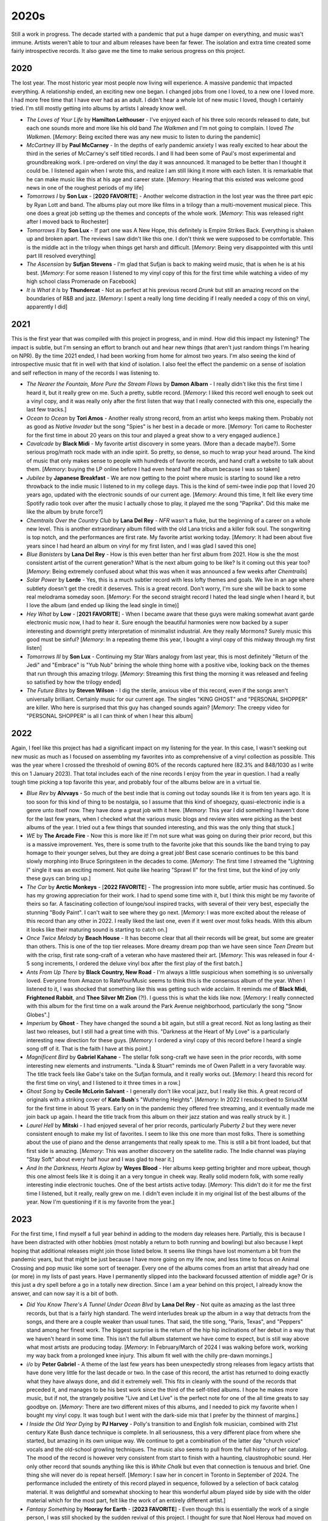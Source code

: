 2020s
=====

.. image:: images/2020s.jpg
  :width: 900
  :alt: Ghost

Still a work in progress. The decade started with a pandemic that put a huge
damper on everything, and music was't immune. Artists weren't able to tour and
album releases have been far fewer. The isolation and extra time created some
fairly introspective records. It also gave me the time to make serious progress
on this project.


2020
----

The lost year. The most historic year most people now living will experience. A
massive pandemic that impacted everything. A relationship ended, an exciting new
one began. I changed jobs from one I loved, to a new one I loved more. I had
more free time that I have ever had as an adult. I didn't hear a whole lot of
new music I loved, though I certainly tried. I'm still mostly getting into
albums by artists I already know well.

.. image:: images/2020.jpg
  :width: 900
  :alt: My favorite albums from 2020

.. raw:: html
  
  <iframe
  src="https://open.spotify.com/embed/playlist/7zbFoEgDbk3hQOWQfDg6mS?theme=0"
  width="100%" height="380" frameBorder="0" allowtransparency="true"
  allow="encrypted-media"></iframe>
  


- *The Loves of Your Life* by **Hamilton Leithouser** - I've enjoyed each of his three
  solo records released to date, but each one sounds more and more like his old
  band *The Walkmen* and I'm not going to complain. I loved *The Walkmen*.
  [*Memory*: Being excited there was any new music to listen to during the pandemic]

- *McCartney III* by **Paul McCarney** - In the depths of early pandemic anxiety I
  was really excited to hear about the third in the series of McCarney's self
  titled records. I and II had been some of Paul's most experimental and
  groundbreaking work. I pre-ordered on vinyl the day it was announced. It
  managed to be better than I thought it could be. I listened again when I wrote
  this, and realize I am still liking it more with each listen. It is remarkable
  that he can make music like this at his age and career state. [*Memory*: Hearing
  that this existed was welcome good news in one of the roughest periods of my life]

- *Tomorrows I* by **Son Lux** - [**2020 FAVORITE**] - Another welcome
  distraction in the lost year was the three part epic by Ryan Lott and band.
  The albums play out more like films in a trilogy than a multi-movement musical
  piece. This one does a great job setting up the themes and concepts of the
  whole work. [*Memory*: This was released right after I moved back to
  Rochester] 

- *Tomorrows II* by **Son Lux** - If part one was A New Hope, this definitely is
  Empire Strikes Back. Everything is shaken up and broken apart. The reviews I
  saw didn't like this one. I don't think we were supposed to be comfortable. This is the
  middle act in the trilogy when things get harsh and difficult. [*Memory*:
  Being very disappointed with this until part III resolved everything]

- *The Ascension* by **Sufjan Stevens** - I'm glad that Sufjan is back to making weird
  music, that is when he is at his best. [*Memory*: For some reason I listened
  to my vinyl copy of this  for the first time while watching a video of my high 
  school class Promenade on Facebook]

- *It is What it Is* by **Thundercat** - Not as perfect at his previous record *Drunk* but
  still an amazing record on the boundaries of R&B and jazz. [*Memory*: I spent
  a really long time deciding if I really needed a copy of this on vinyl,
  apparently I did]

2021
----
This is the first year that was compiled with this project in progress, and in
mind. How did this impact my listening? The impact is subtle, but I'm sensing an
effort to branch out and hear new things (that aren't just random things I'm
hearing on NPR). By the time 2021 ended, I had been working from home for
almost two years. I'm also seeing the kind of introspective music that fit in
well with that kind of isolation. I also feel the effect the pandemic on a sense
of isolation and self reflection in many of the records I was listening to.

.. image:: images/2021.jpg
  :width: 900
  :alt: My favorite albums from 2021

.. raw:: html

  <iframe
  src="https://open.spotify.com/embed/playlist/4hfNbM2di8sEjAnzMkylDm?theme=0" 
  width="100%" height="380" frameBorder="0" allowtransparency="true" 
  allow="encrypted-media"></iframe>

- *The Nearer the Fountain, More Pure the Stream Flows* by **Damon Albarn** - I
  really didn't like this the first time I heard it, but it really grew on me.
  Such a pretty, subtle record. [*Memory*: I liked this record well enough to
  seek out a vinyl copy, and it was really only after the first listen that way
  that I really connected with this one, especially the last few tracks.]

- *Ocean to Ocean* by **Tori Amos** - Another really strong record, from an
  artist who keeps making them. Probably not as good as *Native Invader* but the
  song "Spies" is her best in a decade or more. [*Memory*: Tori came to
  Rochester for the first time in about 20 years on this tour and played a great
  show to a very engaged audience.]

- *Cavalcade* by **Black Midi** - My favorite artist discovery in some years.
  (More than a decade maybe?). Some serious prog/math rock made with an indie spirit.
  So pretty, so dense, so much to wrap your head around. The kind of music that
  only makes sense to people with hundreds of favorite records, and hand craft a
  website to talk about them. [*Memory*: buying the LP online before I had even
  heard half the album because I was so taken]

- *Jubilee* by **Japanese Breakfast** - We are now getting to the point where
  music is starting to sound like a retro throwback to the indie music I
  listened to in my college days. This is the kind of semi-twee indie pop that I
  loved 20 years ago, updated with the electronic sounds of our current age.
  [*Memory*: Around this time, It felt like every time Spotify radio took over
  after the music I actually chose to play, it played me the song "Paprika". Did
  this make me like the album by brute force?]

- *Chemtrails Over the Country Club* by **Lana Del Rey** - *NFR* wasn't a fluke,
  but the beginning of a career on a whole new level. This is another extraordinary
  album filled with the old Lana tricks and a killer folk soul. The songwriting
  is top notch, and the performances are first rate. My favorite artist working
  today. [*Memory*: It had been about five years since I had heard an album on
  vinyl for my first listen, and I was glad I saved this one]

- *Blue Banisters* by **Lana Del Rey** - How is this even better than her first
  album from 2021. How is she the most consistent artist of the current
  generation? What is the next album going to be like? Is it coming out this
  year too? [*Memory*: Being extremely confused about what this was when it was
  announced a few weeks after *Chemtrails*]
  
- *Solar Power* by **Lorde** - Yes, this is a much subtler record with less lofty
  themes and goals. We live in an age where subtlety doesn't get the credit it
  deserves. This is a great record. Don't worry, I'm sure she will be back to
  some real melodrama someday soon. [*Memory*: For the second straight record I
  hated the lead single when I heard it, but I love the album (and ended up
  liking the lead single in time)]

- *Hey What* by **Low** - [**2021 FAVORITE**] - When I became aware that these
  guys were making somewhat avant garde electronic music now, I had to hear it.
  Sure enough the beautiful harmonies were now backed by a super interesting and
  downright pretty interpretation of minimalist industrial. Are they really
  Mormons? Surely music this good must be sinful? [*Memory*: In a repeating
  theme this year, I bought a vinyl copy of this midway through my first listen]

- *Tomorrows III* by **Son Lux** - Continuing my Star Wars analogy from last
  year, this is most definitely "Return of the Jedi" and "Embrace" is "Yub Nub"
  brining the whole thing home with a positive vibe, looking back on the themes
  that run through this amazing trilogy. [*Memory*: Streaming this first thing
  the morning it was released and feeling so satisfied by how the trilogy ended]

- *The Future Bites* by **Steven Wilson** - I dig the sterile, anxious vibe of
  this record, even if the songs aren't universally brilliant. Certainly music
  for our current age. The singles "KING GHOST" and "PERSONAL SHOPPER" are
  killer. Who here is surprised that this guy has changed sounds again?
  [*Memory*: The creepy video for "PERSONAL SHOPPER" is all I can think of when
  I hear this album]

2022
----

Again, I feel like this project has had a significant impact on my listening for
the year. In this case, I wasn't seeking out new music as much as I focused on
assembling my favorites into as comprehensive of a vinyl collection as possible.
This was the year where I crossed the threshold of owning 80% of the records
captured here (82.3% and 848/1030 as I write this on 1 January 2023). That total
includes each of the nine records I enjoy from the year in question. I had a
really tough time picking a top favorite this year, and probably four of the
albums below are in a virtual tie.

.. image:: images/2022.jpg
  :width: 900
  :alt: My favorite albums from 2022

.. raw:: html

  <iframe style="border-radius:12px" 
  src="https://open.spotify.com/embed/playlist/5lGPs8K0b03NqikVaEhloJ?utm_source=generator&theme=0" 
  width="100%" height="380" frameBorder="0" allowfullscreen="" allow="autoplay; 
  clipboard-write; encrypted-media; fullscreen; picture-in-picture"></iframe>

- *Blue Rev* by **Alvvays** - So much of the best indie that is coming out today
  sounds like it is from ten years ago. It is too soon for this kind of thing to
  be nostalgia, so I assume that this kind of shoegazy, quasi-electronic indie
  is a genre unto itself now. They have done a great job with it here.
  [*Memory*: This year I did something I haven't done for the last few years,
  when I checked what the various music blogs and review sites were picking as
  the best albums of the year. I tried out a few things that sounded
  interesting, and this was the only thing that stuck.]

- *WE* by **The Arcade Fire** - Now this is more like it! I'm not sure what was
  going on during their prior record, but this is a massive improvement. Yes,
  there is some truth to the favorite joke that this sounds like the band trying
  to pay homage to their younger selves, but they are doing a great job! Best
  case scenario continues to be this band slowly morphing into Bruce
  Springsteen in the decades to come. [*Memory*: The first time I streamed the
  "Lightning I" single it was an exciting moment. Not quite like hearing
  "Sprawl II" for the first time, but the kind of joy only these guys can bring
  up.]

- *The Car* by **Arctic Monkeys** - [**2022 FAVORITE**] - The progression into
  more subtle, artier music has continued. So has my growing appreciation for
  their work. I had to spend some time with it, but I think this might be my
  favorite of theirs so far. A fascinating collection of lounge/soul inspired
  tracks, with several of their very best, especially the stunning "Body Paint".
  I can't wait to see where they go next. [*Memory*: I was more excited about
  the release of this record than any other in 2022. I really liked the last
  one, even if it went over most folks heads. With this album it looks like
  their maturing sound is starting to catch on.]

- *Once Twice Melody* by **Beach House** - It has become clear that all their
  records will be great, but some are greater than others. This is one of the
  top tier releases. More dreamy dream pop than we have seen since *Teen Dream*
  but with the crisp, first rate song-craft of a veteran who have mastered their
  art. [*Memory*: This was released in four 4-5 song increments, I ordered the
  deluxe vinyl box after the first play of the first batch.]

- *Ants From Up There* by **Black Country, New Road** - I'm always a little
  suspicious when something is so universally loved. Everyone from Amazon to
  RateYourMusic seems to think this is the consensus album of the year. When I
  listened to it, I was shocked that something like this was getting such wide
  acclaim. It reminds me of **Black Midi**, **Frightened Rabbit**, and **Thee
  Silver Mt Zion** (?!). I guess this is what the kids like now. [*Memory*: I
  really connected with this album for the first time on a walk around the Park
  Avenue neighborhood, particularly the song "Snow Globes".]

- *Imperium* by **Ghost** - They have changed the sound a bit again, but still a
  great record. Not as long lasting as their last two releases, but I still had
  a great time with this. "Darkness at the Heart of My Love" is a particularly
  interesting new direction for these guys. [*Memory*: I ordered a vinyl copy of
  this record before I heard a single song off of it. That is the faith I have
  at this point.]

- *Magnificent Bird* by **Gabriel Kahane** - The stellar folk song-craft we have
  seen in the prior records, with some interesting new elements and instruments.
  "Linda & Stuart" reminds me of Owen Pallett in a very favorable way. The title
  track feels like Gabe's take on the Sufjan formula, and it really works out.
  [*Memory*: I heard this record for the first time on vinyl, and I listened to
  it three times in a row.]

- *Ghost Song* by **Cecile McLorin Salvant** - I generally don't like vocal
  jazz, but I really like this. A great record of originals with a striking
  cover of **Kate Bush**'s "Wuthering Heights". [*Memory*: In 2022 I
  resubscribed to SiriusXM for the first time in about 15 years. Early on in the
  pandemic they offered free streaming, and it eventually made me join back up
  again. I heard the title track from this album on their jazz station and was
  really struck by it. ]

- *Laurel Hell* by **Mitski** - I had enjoyed several of her prior records,
  particularly *Puberty 2* but they were never consistent enough to make my
  list of favorites. I seem to like this one more than most folks. There is
  something about the use of piano and the dense arrangements that really speak
  to me. This is still a bit front loaded, but that first side is amazing.
  [*Memory*: This was another discovery on the satellite radio. The Indie
  channel was playing "Stay Soft" about every half hour and I was glad to hear
  it.]

- *And In the Darkness, Hearts Aglow* by **Weyes Blood** - Her albums keep
  getting brighter and more upbeat, though this one almost feels like it is
  doing it an a very tongue in cheek way. Really solid modern folk, with some
  really interesting indie electronic touches. One of the best artists active
  today. [*Memory*: This didn't do it for me the first time I listened, but it
  really, really grew on me. I didn't even include it in my original list of the
  best albums of the year. Now I'm questioning if it is my favorite from the year.]
  
2023
----

For the first time, I find myself a full year behind in adding to the modern day
releases here. Partially, this is because I have been distracted with other
hobbies (most notably a return to both running and bowling) but also because I
kept hoping that additional releases might join those listed below. It seems
like things have lost momentum a bit from the pandemic years, but that might be
just because I have more going on my life now, and less time to focus on Animal
Crossing and pop music like some sort of teenager. Every one of the albums comes
from an artist that already had one (or more) in my lists of past years. Have I
permanently slipped into the backward focussed attention of middle age? Or is
this just a dry spell before a go in a totally new direction. Since I am a year
behind on this project, I already know the answer, and can now say it is a bit
of both.

.. image:: images/2023.jpg
  :width: 900
  :alt: My favorite albums from 2023

.. raw:: html

  <iframe style="border-radius:12px" 
  src="https://open.spotify.com/embed/playlist/0VF3v2DL8WMAFVDkW4pITE?utm_source=generator&theme=0" 
  width="100%" height="352" frameBorder="0" allowfullscreen="" allow="autoplay; clipboard-write; 
  encrypted-media; fullscreen; picture-in-picture" loading="lazy"></iframe>

- *Did You Know There's A Tunnel Under Ocean Blvd* by **Lana Del Rey** - Not
  quite as amazing as the last three records, but that is a fairly high
  standard. The weird interludes break up the album in a way that detracts from
  the songs, and there are a couple weaker than usual tunes. That said, the
  title song, "Paris, Texas", and "Peppers" stand among her finest work. The
  biggest surprise is the return of the hip hip inclinations of her debut in a
  way that we haven't heard in some time. This isn't the full album statement we
  have come to expect, but is still way above what most artists are producing
  today. [*Memory*: In February/March of 2024 I was walking before work, working
  my way back from a prolonged knee injury. This album fit well with the chilly
  pre-dawn mornings.]

- *i/o* by **Peter Gabriel** - A theme of the last few years has been
  unexpectedly strong releases from legacy artists that have done very little
  for the last decade or two. In the case of this record, the artist has
  returned to doing exactly what they have always done, and did it extremely
  well. This fits in cleanly with the sound of the records that preceded it, and
  manages to be his best work since the third of the self-titled albums. I hope
  he makes more music, but if not, the strangely positive "Live and Let Live" is
  the perfect note for one of the all time greats to say goodbye on. [*Memory*:
  There are two different mixes of this albums, and I needed to pick my favorite
  when I bought my vinyl copy. It was tough but I went with the dark-side mix
  that I prefer by the thinnest of margins.]

- *I Inside the Old Year Dying* by **PJ Harvey** - Polly's transition to and
  English folk musician, combined with 21st century Kate Bush dance technique is
  complete. In all seriousness, this a very different place from where she
  started, but amazing in its own unique way. We continue to get a combination
  of the latter day "church voice" vocals and the old-school growling
  techniques. The music also seems to pull from the full history of her catalog.
  The mood of the record is however very consistent from start to finish with a
  haunting, claustrophobic sound. Her only other record that sounds anything
  like this is *White Chalk* but even that connection is tenuous and brief. One
  thing she will never do is repeat herself. [*Memory*: I saw her in concert in
  Toronto in September of 2024. The performance included the entirety of this
  record played in sequence, followed by a selection of back catalog material.
  It was delightful and somewhat shocking to hear this wonderful album played
  side by side with the older material which for the most part, felt like the
  work of an entirely different artist.]

- *Fantasy Something* by **Hooray for Earth** - [**2023 FAVORITE**] - Even though
  this is essentially the work of a single person, I was still shocked by the
  sudden revival of this project. I thought for sure that Noel Heroux had moved
  on from this kind of thing, and I was overjoyed to hear the most complex and
  accomplished work thus far released under this name. This isn't easy music,
  and it almost demands that someone has been listening since the first release
  of the project, but for those of us who have been, the combination of glitchy
  samples and churchlike melodies is the perfect next step. Let's hope it's not
  the last. [*Memory*: He did a bandcamp fundraiser for a vinyl physical release
  of this, which unfortunately didn't succeed. For a moment I considered
  offering to front the remaining needed funds to make the pressing happen.]

- *The Land is Inhospitable and So Are We* by **Mitski** - A scaling back after
  the big, risk-taking of the last album was inevitable. The public had decided
  the last release was a bit much, and the artist obliged with a more
  straightforward, but still very enjoyable alt-folk record. The strong
  songwriting ensures that it still works, even if I would prefer a bit more of
  the risks from the last record. [*Memory*: I bought this on physical media not
  knowing a thing about it since I enjoyed the last album so much. I learned to
  appreciate this more subtle statement after time. Would I have done so if I
  only streamed it?]

- *Personal Duty* by **Space Art** - These guys went from zero to one of my
  all-time favorites in the space of a few weeks (more on this when I get to the
  70s/80s). Then the last original member passed away leaving this last album as
  a final statement. The same wonderful combination of vintage synths and drums
  as the classic records, this time with some modern production values that
  sound a little like **Daft Punk** and the other artists that obviously owe a
  great debt to their work. It all works amazingly well, except for the strange
  "Goree Island" which feels a little too unserious for the very serious subject
  matter it is taking on. [*Memory*: I imported this on vinyl directly from the
  French label that put it out. I only wish I had done it a bit earlier to get
  an autograph by the artist, who isn't around to sign further copies.]

- *Javelin* by **Sufjan Stevens** - My favorite record of his since the
  legendary *Illinois*, now we are back to the kind of experimentation that he
  does best. The first song "Evergreen" almost seems to lure in the more casual
  listeners who came onboard with the more straightforward folk of *Carrie and
  Lowell*, and then takes an abrupt left turn that makes the glitchiness of *The
  Age of Adz* seem tame. From there it feels like a summary of why Sufjan is one
  of the greatest musicians working today. [*Memory*: Sufjan had always kept the
  issue of his sexuality ambiguous. This album and the accompanying promotional
  tour changed that in the very saddest way possible.]


2024
----

OK, I'm definitely getting old. Two of my favorites are live albums by legacy
acts, and half the records are jazz. It is very modern jazz though...I'm hip! Oh
and yeah, my top favorite is by a band in the sixth decade of their career. Of
course I had to throw one new band in there to keep things fresh. Things were
more organic than that, but definitely I have a different relationship with new
music at age 44.

.. image:: images/2024.jpg
  :width: 900
  :alt: My favorite albums from 2024

.. raw:: html

  <iframe style="border-radius:12px"
  src="https://open.spotify.com/embed/playlist/1LI7N9jgYhAb9AYPCSkiBU?utm_source=generator&theme=0"
  width="100%" height="352" frameBorder="0" allowfullscreen="" allow="autoplay;
  clipboard-write; encrypted-media; fullscreen; picture-in-picture"
  loading="lazy"></iframe>
  
- *Diving Deep Live* by **Tori Amos** - After the pandemic you can tell that
  Tori was very happy to be back on the road playing shows. We were very happy
  to have her back as well. It felt like an especially important tour, and it
  deserved a live release. The mix of songs is the perfect mix of new and old,
  popular favorites and deep album cuts, and artist and backing band are in top
  form. The title is accurate, some of these go way deep like "Lady in Blue" and
  "Sister Janet". A definitive live document of one of the all time great live
  performers. [*Memory*: I saw Tori on this tour at the Kodak Center. It was an
  amazing show, and even though the playlist was very different, I'm glad to
  have this as a reminder of that fantastic evening.]

- *Songs of a Lost World* by **The Cure** - [**2024 FAVORITE**] - This took us
  all by surprise. This is an amazing record from a band that formed in the late
  70s and hasn't really had a quality release yet this century. It almost feels
  like it is part of a dark, atmospheric trilogy with *Pornography* and
  *Disintegration*. The moody instrumentals that start and end the record set
  the perfect mood. No one else can make being miserable sound so beautiful.
  [*Memory*: I had heard the hype before my first listen, and I really wish I
  could have gone in without any indication of what I was in store for.
  Regardless, I was still blown away by this the first time. It is still early
  days, but I really think this is an all-time favorite.]

- *GOOD BOY* by **Daoud** - The perfect blend of hip-hop and jazz (rapidly
  becoming a genre favorite of mine), and some outstanding trumpet playing. I
  really like the way they recorded the leader, leaving some imperfect but
  engaging textures that really make for an exciting listen. Whoever is playing
  piano on this is playing out of their mind. This is a a really cool,
  futuristic jazz sound. More of this please! [*Memory*: I'm fairly certain that
  someone has used the song "Ford Focus 1999" as background music in VRChat.
  Well if that isn't actually true, it should be.]

- *Vision is the Identity* by **Chrisopher Hoffman** - This is some very modern
  jazz if there ever was such a thing. The combination of upright bass and
  electronics is already a strange combination, but when you add in the moments
  of harmonic experimentation, you have a very unique kind of jazz. I think the
  audience for this kind of thing is small, but I am solidly in it. [*Memory*:
  I'm very fuzzy on how I found out about this, but I think it was Spotify radio
  after listening to the new **Kamasi Washington** record. I was blown away to
  find out they actually did a vinyl pressing of this unique album, and even
  more surprised to hear it played on SiriusXM later that year!]

- *Imaginal Disk* by **Magdalena Bay** - This album gets off to a slow start,
  but by the time of "Death & Romance" it reveals itself as a unique combination
  of electronic dance and psychedelic art music. The biggest accomplishment is
  the way the whole thing manages to strike a balance between structural
  experimentation and massive pop hooks. It is also an amazing sounding record
  with top rate production from start to finish. I can't wait to see what these
  guys do in the year ahead. [*Memory*: A completely artificial discovery, I
  found this record when I went to RateYourMusic with the expressed goal of
  finding some truly new music in 2024. A forced discovery, but a great one.
  This deserves its spot at #1 on the RYM chart for the year.]

- *From the Fire* by **Audrey Powne** - Another fantastic record at the
  intersections of jazz and popular music (this time R & B). I really enjoyed
  this before I understood that the artist was both the trumpeter and vocalist.
  What a talent! I really look forward to hearing more of those soulful vocals
  like we got on "Indigo". [*Memory*: During the 2024 holiday break I listened
  to this record first thing in the morning probably more than half of the days
  I was off work. Such a great vibe to start the day on.]

- *Songs for a Nervous Planet* by **Tears for Fears** - A fantastic four song EP
  followed by a first rate live set that gives a fresh take on the highlights of
  their career to date. I think this album made me realize how much I like
  pretty much everything this band has ever done. The new songs are all good,
  especially "Astronaut" which is my favorite song of the year. [*Memory*: The
  first time I listened to this record I was sad when the new music stopped
  after only four songs. That didn't last long, when I realized how great the
  live portion was.]

- *Romanticism* by **Hana Vu** - There is a bit of a renaissance for young women
  with a guitar making arty, indie pop. I think **Vu** is my favorite of this
  movement. There are elements of the best 2010s indie pop here, but she brings
  something fresh that her peers seem to lack. This is subtle music that seems
  pleasant on first listen, but only fully reveals itself after repeated plays.
  [*Memory*: I discovered the artist when she opened for **Soccer Mommy** as a
  part of the 2025 Noise Pop Festival. In my opinion, she outperformed the
  headliner by a fair margin and I was a new fan. In the old days I would have
  gone right to the merch booth to buy a vinyl copy of her latest work, but I
  can't be bothered to transport records on airplanes at this point. So I
  ordered a copy of her latest record, which was on my porch when I got back.]

- *Fearless Movement* by **Kamasi Washington** - Another fantastic collection of
  songs from the soloist and his very talented backing band. Things are a little
  more fast moving and focused here, and I like it even more than his prior work
  as a result. The funk and hip-hop influences feel even stronger this time,
  especially on the standout track "Asha The Fist". [*Memory*: This was a bit of
  a gateway record for me. When I listened to it on Spotify radio I would be
  introduced to the other jazz records on my 2024 list, and some other ones that
  I enjoyed, but didn't quite make the cut.]
